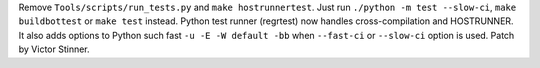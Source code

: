 Remove ``Tools/scripts/run_tests.py`` and ``make hostrunnertest``. Just run
``./python -m test --slow-ci``, ``make buildbottest`` or ``make test`` instead.
Python test runner (regrtest) now handles cross-compilation and HOSTRUNNER. It
also adds options to Python such fast ``-u -E -W default -bb`` when
``--fast-ci`` or ``--slow-ci`` option is used. Patch by Victor Stinner.
